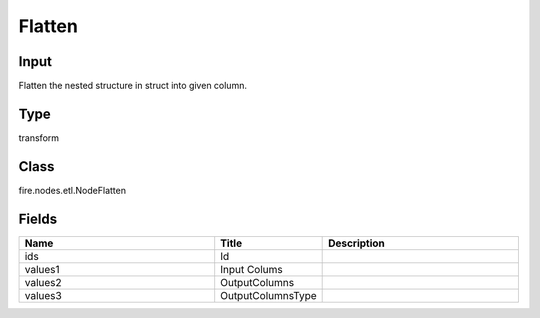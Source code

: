 Flatten
=========== 



Input
--------------
Flatten the nested structure in struct into given column.

Type
--------- 

transform

Class
--------- 

fire.nodes.etl.NodeFlatten

Fields
--------- 

.. list-table::
      :widths: 10 5 10
      :header-rows: 1

      * - Name
        - Title
        - Description
      * - ids
        - Id
        - 
      * - values1
        - Input Colums
        - 
      * - values2
        - OutputColumns
        - 
      * - values3
        - OutputColumnsType
        - 




